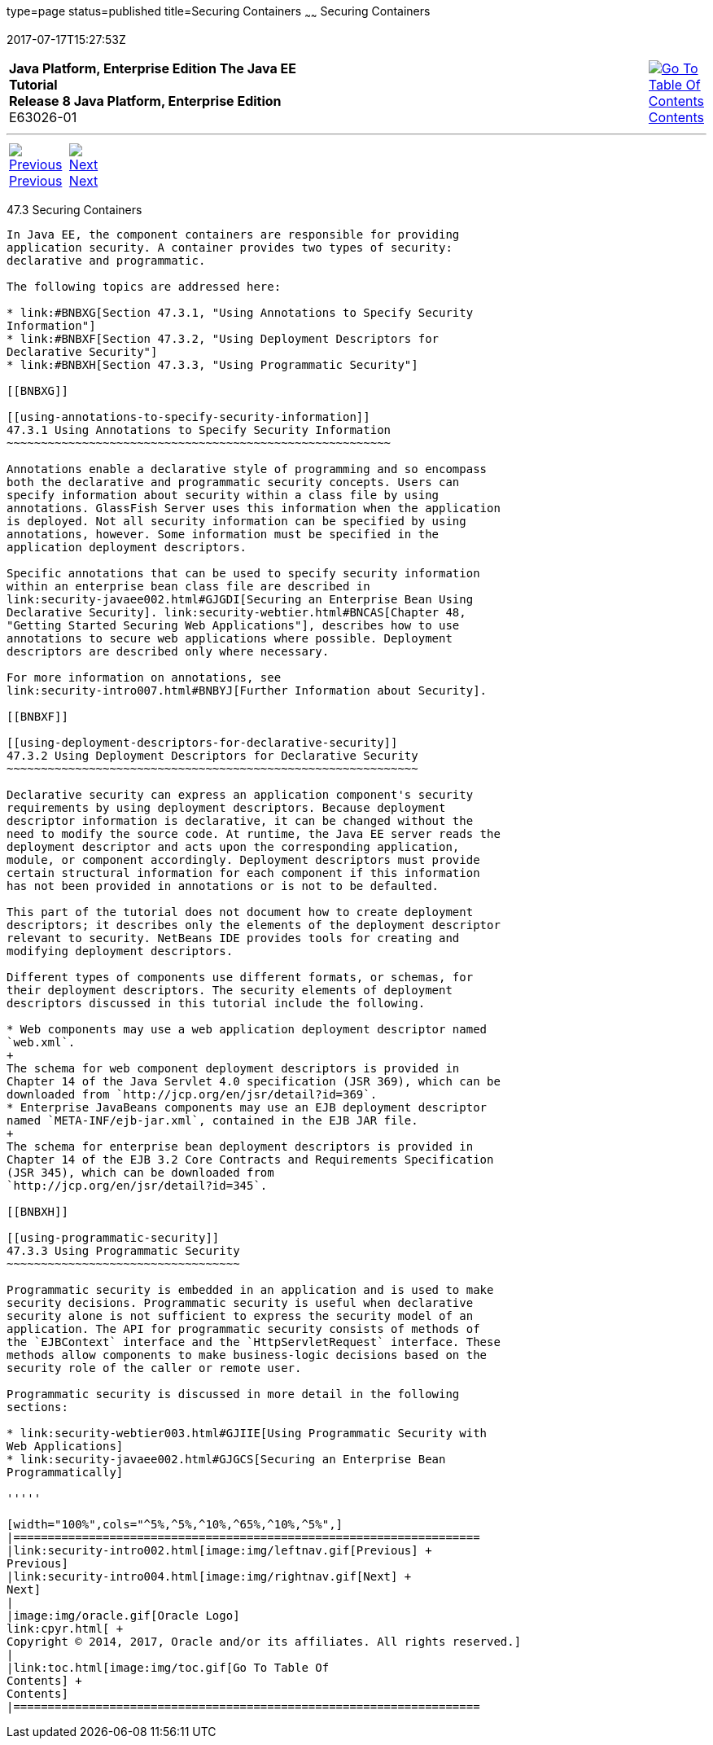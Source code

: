 type=page
status=published
title=Securing Containers
~~~~~~
Securing Containers
===================
2017-07-17T15:27:53Z

[[top]]

[width="100%",cols="50%,45%,^5%",]
|=======================================================================
|*Java Platform, Enterprise Edition The Java EE Tutorial* +
*Release 8 Java Platform, Enterprise Edition* +
E63026-01
|
|link:toc.html[image:img/toc.gif[Go To Table Of
Contents] +
Contents]
|=======================================================================

'''''

[cols="^5%,^5%,90%",]
|=======================================================================
|link:security-intro002.html[image:img/leftnav.gif[Previous] +
Previous] 
|link:security-intro004.html[image:img/rightnav.gif[Next] +
Next] | 
|=======================================================================


[[BNBXE]]

[[securing-containers]]
47.3 Securing Containers
------------------------

In Java EE, the component containers are responsible for providing
application security. A container provides two types of security:
declarative and programmatic.

The following topics are addressed here:

* link:#BNBXG[Section 47.3.1, "Using Annotations to Specify Security
Information"]
* link:#BNBXF[Section 47.3.2, "Using Deployment Descriptors for
Declarative Security"]
* link:#BNBXH[Section 47.3.3, "Using Programmatic Security"]

[[BNBXG]]

[[using-annotations-to-specify-security-information]]
47.3.1 Using Annotations to Specify Security Information
~~~~~~~~~~~~~~~~~~~~~~~~~~~~~~~~~~~~~~~~~~~~~~~~~~~~~~~~

Annotations enable a declarative style of programming and so encompass
both the declarative and programmatic security concepts. Users can
specify information about security within a class file by using
annotations. GlassFish Server uses this information when the application
is deployed. Not all security information can be specified by using
annotations, however. Some information must be specified in the
application deployment descriptors.

Specific annotations that can be used to specify security information
within an enterprise bean class file are described in
link:security-javaee002.html#GJGDI[Securing an Enterprise Bean Using
Declarative Security]. link:security-webtier.html#BNCAS[Chapter 48,
"Getting Started Securing Web Applications"], describes how to use
annotations to secure web applications where possible. Deployment
descriptors are described only where necessary.

For more information on annotations, see
link:security-intro007.html#BNBYJ[Further Information about Security].

[[BNBXF]]

[[using-deployment-descriptors-for-declarative-security]]
47.3.2 Using Deployment Descriptors for Declarative Security
~~~~~~~~~~~~~~~~~~~~~~~~~~~~~~~~~~~~~~~~~~~~~~~~~~~~~~~~~~~~

Declarative security can express an application component's security
requirements by using deployment descriptors. Because deployment
descriptor information is declarative, it can be changed without the
need to modify the source code. At runtime, the Java EE server reads the
deployment descriptor and acts upon the corresponding application,
module, or component accordingly. Deployment descriptors must provide
certain structural information for each component if this information
has not been provided in annotations or is not to be defaulted.

This part of the tutorial does not document how to create deployment
descriptors; it describes only the elements of the deployment descriptor
relevant to security. NetBeans IDE provides tools for creating and
modifying deployment descriptors.

Different types of components use different formats, or schemas, for
their deployment descriptors. The security elements of deployment
descriptors discussed in this tutorial include the following.

* Web components may use a web application deployment descriptor named
`web.xml`.
+
The schema for web component deployment descriptors is provided in
Chapter 14 of the Java Servlet 4.0 specification (JSR 369), which can be
downloaded from `http://jcp.org/en/jsr/detail?id=369`.
* Enterprise JavaBeans components may use an EJB deployment descriptor
named `META-INF/ejb-jar.xml`, contained in the EJB JAR file.
+
The schema for enterprise bean deployment descriptors is provided in
Chapter 14 of the EJB 3.2 Core Contracts and Requirements Specification
(JSR 345), which can be downloaded from
`http://jcp.org/en/jsr/detail?id=345`.

[[BNBXH]]

[[using-programmatic-security]]
47.3.3 Using Programmatic Security
~~~~~~~~~~~~~~~~~~~~~~~~~~~~~~~~~~

Programmatic security is embedded in an application and is used to make
security decisions. Programmatic security is useful when declarative
security alone is not sufficient to express the security model of an
application. The API for programmatic security consists of methods of
the `EJBContext` interface and the `HttpServletRequest` interface. These
methods allow components to make business-logic decisions based on the
security role of the caller or remote user.

Programmatic security is discussed in more detail in the following
sections:

* link:security-webtier003.html#GJIIE[Using Programmatic Security with
Web Applications]
* link:security-javaee002.html#GJGCS[Securing an Enterprise Bean
Programmatically]

'''''

[width="100%",cols="^5%,^5%,^10%,^65%,^10%,^5%",]
|====================================================================
|link:security-intro002.html[image:img/leftnav.gif[Previous] +
Previous] 
|link:security-intro004.html[image:img/rightnav.gif[Next] +
Next]
|
|image:img/oracle.gif[Oracle Logo]
link:cpyr.html[ +
Copyright © 2014, 2017, Oracle and/or its affiliates. All rights reserved.]
|
|link:toc.html[image:img/toc.gif[Go To Table Of
Contents] +
Contents]
|====================================================================
